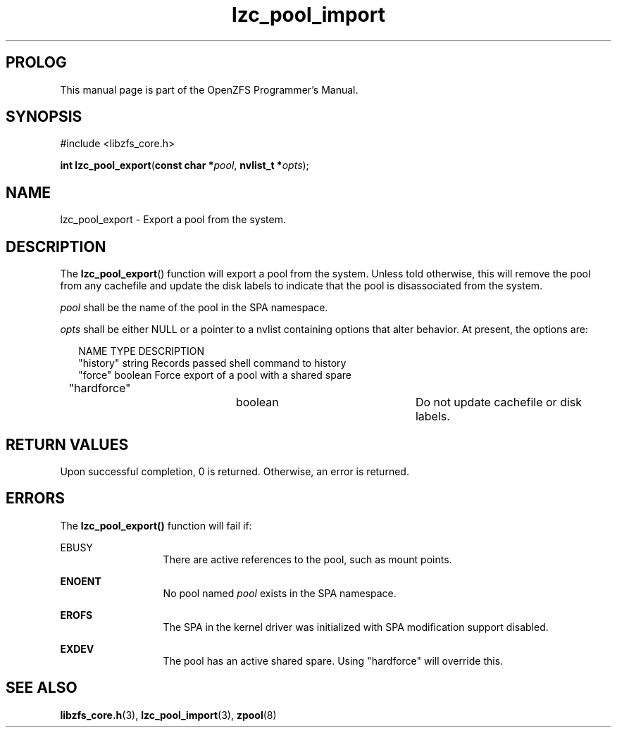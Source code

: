 '\" t
.\"
.\" CDDL HEADER START
.\"
.\" The contents of this file are subject to the terms of the
.\" Common Development and Distribution License (the "License").
.\" You may not use this file except in compliance with the License.
.\"
.\" You can obtain a copy of the license at usr/src/OPENSOLARIS.LICENSE
.\" or http://www.opensolaris.org/os/licensing.
.\" See the License for the specific language governing permissions
.\" and limitations under the License.
.\"
.\" When distributing Covered Code, include this CDDL HEADER in each
.\" file and include the License file at usr/src/OPENSOLARIS.LICENSE.
.\" If applicable, add the following below this CDDL HEADER, with the
.\" fields enclosed by brackets "[]" replaced with your own identifying
.\" information: Portions Copyright [yyyy] [name of copyright owner]
.\"
.\" CDDL HEADER END
.\"
.\"
.\" Copyright 2016 ClusterHQ Inc. All rights reserved.
.\"
.TH lzc_pool_import 3 "2016 MAY 24" "OpenZFS" "OpenZFS Programmer's Manual"

.SH PROLOG
This manual page is part of the OpenZFS Programmer's Manual.

.SH SYNOPSIS
#include <libzfs_core.h>

\fBint\fR \fBlzc_pool_export\fR(\fBconst char *\fR\fIpool\fR, \fBnvlist_t *\fR\fIopts\fR);

.SH NAME
lzc_pool_export \- Export a pool from the system.

.SH DESCRIPTION
.LP
The \fBlzc_pool_export\fR() function will export a pool from the system. Unless
told otherwise, this will remove the pool from any cachefile and update the
disk labels to indicate that the pool is disassociated from the system.

.I pool
shall be the name of the pool in the SPA namespace.

.I opts
shall be either NULL or a pointer to a nvlist containing options that alter
behavior. At present, the options are:
.sp
.in +2
.nf
NAME                    TYPE                    DESCRIPTION
"history"               string                  Records passed shell command to history
"force"                 boolean                 Force export of a pool with a shared spare
"hardforce"		boolean			Do not update cachefile or disk labels.
.fi
.in -2
.sp


.SH RETURN VALUES
.sp
.LP
Upon successful completion, 0 is returned. Otherwise, an error is returned.

.SH ERRORS
.sp
.LP
The \fBlzc_pool_export()\fR function will fail if:
.sp
.ne 2
.na
\fB\fREBUSY\fR\fR
.ad
.RS 13n
There are active references to the pool, such as mount points.
.RE

.sp
.ne 2
.na
\fB\fBENOENT\fR\fR
.ad
.RS 13n
No pool named \fIpool\fR exists in the SPA namespace. 
.RE

.sp
.ne 2
.na
\fB\fBEROFS\fR\fR
.ad
.RS 13n
The SPA in the kernel driver was initialized with SPA modification support disabled.
.RE

.sp
.ne 2
.na
\fB\fBEXDEV\fR\fR
.ad
.RS 13n
The pool has an active shared spare. Using "hardforce" will override this.
.RE

.SH SEE ALSO
.sp
.LP
\fBlibzfs_core.h\fR(3), \fBlzc_pool_import\fR(3), \fBzpool\fR(8)
